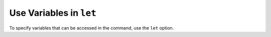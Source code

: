 Use Variables in ``let``
~~~~~~~~~~~~~~~~~~~~~~~~

.. versionadded:: 5.0

To specify variables that can be accessed in the command, use the
``let`` option.